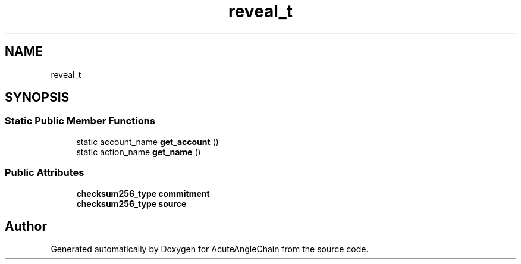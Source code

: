 .TH "reveal_t" 3 "Sun Jun 3 2018" "AcuteAngleChain" \" -*- nroff -*-
.ad l
.nh
.SH NAME
reveal_t
.SH SYNOPSIS
.br
.PP
.SS "Static Public Member Functions"

.in +1c
.ti -1c
.RI "static account_name \fBget_account\fP ()"
.br
.ti -1c
.RI "static action_name \fBget_name\fP ()"
.br
.in -1c
.SS "Public Attributes"

.in +1c
.ti -1c
.RI "\fBchecksum256_type\fP \fBcommitment\fP"
.br
.ti -1c
.RI "\fBchecksum256_type\fP \fBsource\fP"
.br
.in -1c

.SH "Author"
.PP 
Generated automatically by Doxygen for AcuteAngleChain from the source code\&.
